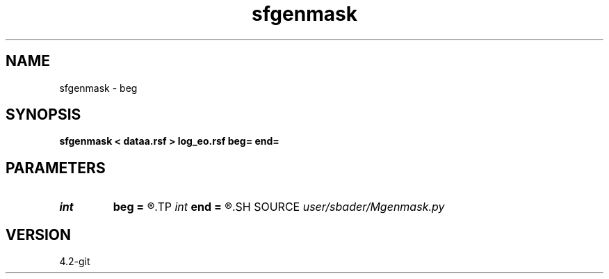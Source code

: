 .TH sfgenmask 1  "APRIL 2023" Madagascar "Madagascar Manuals"
.SH NAME
sfgenmask \- beg
.SH SYNOPSIS
.B sfgenmask < dataa.rsf > log_eo.rsf beg= end=
.SH PARAMETERS
.PD 0
.TP
.I int    
.B beg
.B =
.R  
.TP
.I int    
.B end
.B =
.R  
.SH SOURCE
.I user/sbader/Mgenmask.py
.SH VERSION
4.2-git
